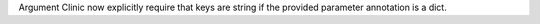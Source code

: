 Argument Clinic now explicitly require that keys are string if the provided
parameter annotation is a dict.
